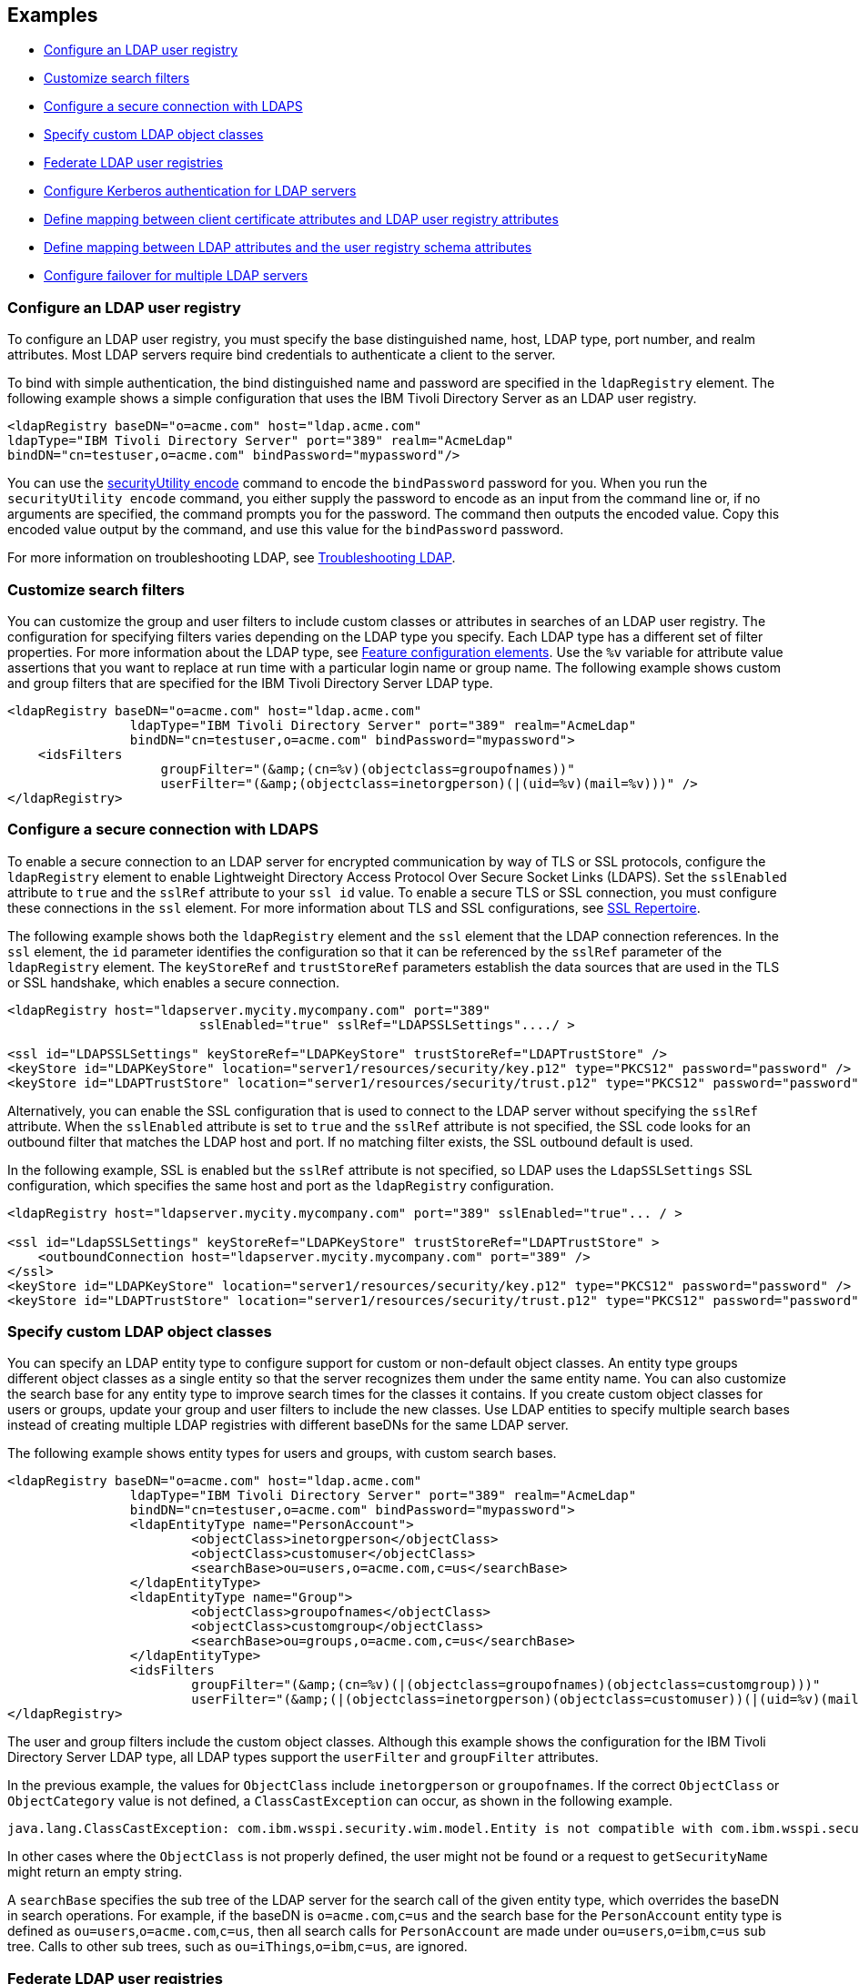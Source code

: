 
== Examples

- <<#simple,Configure an LDAP user registry>>
- <<#filters,Customize search filters>>
- <<#ldaps,Configure a secure connection with LDAPS>>
- <<#object,Specify custom LDAP object classes>>
- <<#federate,Federate LDAP user registries>>
- <<#krb5,Configure Kerberos authentication for LDAP servers>>
- <<#Certfilter,Define mapping between client certificate attributes and LDAP user registry attributes>>
- <<#mapldapattributes,Define mapping between LDAP attributes and the user registry schema attributes>>
- <<#configurefailover,Configure failover for multiple LDAP servers>>


[#simple]
=== Configure an LDAP user registry

To configure an LDAP user registry, you must specify the base distinguished name, host, LDAP type, port number, and realm attributes.
Most LDAP servers require bind credentials to authenticate a client to the server.

To bind with simple authentication, the bind distinguished name and password are specified in the `ldapRegistry` element.
The following example shows a simple configuration that uses the IBM Tivoli Directory Server as an LDAP user registry.

[source,xml]
----

<ldapRegistry baseDN="o=acme.com" host="ldap.acme.com"
ldapType="IBM Tivoli Directory Server" port="389" realm="AcmeLdap"
bindDN="cn=testuser,o=acme.com" bindPassword="mypassword"/>

----

You can use the xref:reference:command/securityUtility-encode.adoc[securityUtility encode] command to encode the `bindPassword` password for you.
When you run the `securityUtility encode` command, you either supply the password to encode as an input from the command line or, if no arguments are specified, the command prompts you for the password.
The command then outputs the encoded value.
Copy this encoded value output by the command, and use this value for the `bindPassword` password.

For more information on troubleshooting LDAP, see https://openliberty.io/docs/latest/troubleshooting.html#Troubleshooting_LDAP[Troubleshooting LDAP].

[#filters]
=== Customize search filters

You can customize the group and user filters to include custom classes or attributes in searches of an LDAP user registry.
The configuration for specifying filters varies depending on the LDAP type you specify. Each LDAP type has a different set of filter properties.
For more information about the LDAP type, see xref:reference:feature/ldapRegistry-3.0.adoc#_feature_configuration_elements[Feature configuration elements].
Use the `%v` variable for attribute value assertions that you want to replace at run time with a particular login name or group name.
The following example shows custom and group filters that are specified for the IBM Tivoli Directory Server LDAP type.

[source,xml]
----
<ldapRegistry baseDN="o=acme.com" host="ldap.acme.com"
		ldapType="IBM Tivoli Directory Server" port="389" realm="AcmeLdap"
		bindDN="cn=testuser,o=acme.com" bindPassword="mypassword">
    <idsFilters
		    groupFilter="(&amp;(cn=%v)(objectclass=groupofnames))"
		    userFilter="(&amp;(objectclass=inetorgperson)(|(uid=%v)(mail=%v)))" />
</ldapRegistry>
----

[#ldaps]
=== Configure a secure connection with LDAPS

To enable a secure connection to an LDAP server for encrypted communication by way of TLS or SSL protocols, configure the `ldapRegistry` element to enable Lightweight Directory Access Protocol Over Secure Socket Links (LDAPS).
Set the `sslEnabled` attribute to `true` and the `sslRef` attribute to your `ssl id` value. To enable a secure TLS or SSL connection, you must configure these connections in the `ssl` element. For more information about TLS and SSL configurations, see xref:reference:config/ssl.adoc[SSL Repertoire].

The following example shows both the `ldapRegistry` element and the `ssl` element that the LDAP connection references.
In the `ssl` element, the `id` parameter identifies the configuration so that it can be referenced by the `sslRef` parameter of the `ldapRegistry` element.
The `keyStoreRef` and `trustStoreRef` parameters establish the data sources that are used in the TLS or SSL handshake, which enables a secure connection.

[source,xml]
----
<ldapRegistry host="ldapserver.mycity.mycompany.com" port="389"
                         sslEnabled="true" sslRef="LDAPSSLSettings"..../ >

<ssl id="LDAPSSLSettings" keyStoreRef="LDAPKeyStore" trustStoreRef="LDAPTrustStore" />
<keyStore id="LDAPKeyStore" location="server1/resources/security/key.p12" type="PKCS12" password="password" />
<keyStore id="LDAPTrustStore" location="server1/resources/security/trust.p12" type="PKCS12" password="password" />
----

Alternatively, you can enable the SSL configuration that is used to connect to the LDAP server without specifying the `sslRef` attribute. When the `sslEnabled` attribute is set to `true` and the `sslRef` attribute is not specified, the SSL code looks for an outbound filter that matches the LDAP host and port. If no matching filter exists, the SSL outbound default is used.

In the following example, SSL is enabled but the `sslRef` attribute is not specified, so LDAP uses the `LdapSSLSettings` SSL configuration, which specifies the same host and port as the `ldapRegistry` configuration.

[source,xml]
----
<ldapRegistry host="ldapserver.mycity.mycompany.com" port="389" sslEnabled="true"... / >

<ssl id="LdapSSLSettings" keyStoreRef="LDAPKeyStore" trustStoreRef="LDAPTrustStore" >
    <outboundConnection host="ldapserver.mycity.mycompany.com" port="389" />
</ssl>
<keyStore id="LDAPKeyStore" location="server1/resources/security/key.p12" type="PKCS12" password="password" />
<keyStore id="LDAPTrustStore" location="server1/resources/security/trust.p12" type="PKCS12" password="password" />
----


[#object]
=== Specify custom LDAP object classes

You can specify an LDAP entity type to configure support for custom or non-default object classes.
An entity type groups different object classes as a single entity so that the server recognizes them under the same entity name.
You can also customize the search base for any entity type to improve search times for the classes it contains.
If you create custom object classes for users or groups, update your group and user filters to include the new classes.
Use LDAP entities to specify multiple search bases instead of creating multiple LDAP registries with different baseDNs for the same LDAP server.

The following example shows entity types for users and groups, with custom search bases.

[source,xml]
----

<ldapRegistry baseDN="o=acme.com" host="ldap.acme.com"
		ldapType="IBM Tivoli Directory Server" port="389" realm="AcmeLdap"
		bindDN="cn=testuser,o=acme.com" bindPassword="mypassword">
		<ldapEntityType name="PersonAccount">
			<objectClass>inetorgperson</objectClass>
			<objectClass>customuser</objectClass>
			<searchBase>ou=users,o=acme.com,c=us</searchBase>
		</ldapEntityType>
		<ldapEntityType name="Group">
			<objectClass>groupofnames</objectClass>
			<objectClass>customgroup</objectClass>
			<searchBase>ou=groups,o=acme.com,c=us</searchBase>
		</ldapEntityType>
		<idsFilters
			groupFilter="(&amp;(cn=%v)(|(objectclass=groupofnames)(objectclass=customgroup)))"
			userFilter="(&amp;(|(objectclass=inetorgperson)(objectclass=customuser))(|(uid=%v)(mail=%v)))" />
</ldapRegistry>

----

The user and group filters include the custom object classes.
Although this example shows the configuration for the IBM Tivoli Directory Server LDAP type, all LDAP types support the `userFilter` and `groupFilter` attributes.


In the previous example, the values for `ObjectClass` include `inetorgperson` or `groupofnames`. If the correct `ObjectClass` or `ObjectCategory` value is not defined, a `ClassCastException` can occur, as shown in the following example.

[source,xml]
----
java.lang.ClassCastException: com.ibm.wsspi.security.wim.model.Entity is not compatible with com.ibm.wsspi.security.wim.model.LoginAccount.
----

In other cases where the `ObjectClass` is not properly defined, the user might not be found or a request to `getSecurityName` might return an empty string.

A `searchBase` specifies the sub tree of the LDAP server for the search call of the given entity type, which overrides the baseDN in search operations.
For example, if the baseDN is `o=acme.com`,`c=us` and the search base for the `PersonAccount` entity type is defined as `ou=users`,`o=acme.com`,`c=us`, then all search calls for `PersonAccount` are made under `ou=users`,`o=ibm`,`c=us` sub tree.
Calls to other sub trees, such as `ou=iThings`,`o=ibm`,`c=us`, are ignored.


[#federate]
=== Federate LDAP user registries

LDAP user registries are federated by default.
If you configure more than one LDAP user registry in your `server.xml` file, then the user registries are automatically federated into a common user registry.
Ensure that the users are unique across all federated repositories, otherwise the user registry operations are not successful.
When you use multiple federated LDAP repositories, each repository must define a unique `baseDN` attribute.

You can adjust the configuration of federated registries when the xref:reference:feature/federatedRegistry-1.0.adoc[Federated User Registry] feature is enabled by specifying the `federatedRepository` element.
If you enable the LDAP User Registry feature version 3.0 or later, the Federated User Registry feature is enabled by default.
Otherwise, you must manually enable the Federated User Registry feature to use the `federatedRepository` element.

If the `federatedRepository` element is specified to configure the `participatingBaseEntry` and `primaryRealm` elements, then the user registry operations are performed only on the repositories that are defined in the `primaryRealm` element.
You can define the input and output property mappings for different user registry APIs under the `primaryRealm` element.

The following example shows two LDAP registries that are automatically federated, with configuration that is specified in the `federatedRepository` element.

[source,xml]
----
<ldapRegistry host="ldapserver1.mycity1.mycompany.com" baseDN="o=mycompany,ou=myou,c=us"
    port="123" ldapType="IBM Tivoli Directory Server" name="o=mybaseentry">
</ldapRegistry>

<ldapRegistry host="ldapserver2.mycity2.mycompany.com"
    baseDN="cn=users,dc=secfvt2,dc=mycity2,dc=mycompany,dc=com"
    port="456"
    ldapType="Microsoft Active Directory"
    bindDN="cn=testuser,cn=users,dc=secfvt2,dc=mycity2,dc=mycompany,dc=com"
    bindPassword="{xor}KzosKyosOi0vKDs=">
</ldapRegistry>

<federatedRepository>
	 <primaryRealm name="RealmName" delimiter="@" allowOpIfRepoDown="true">
	 	<participatingBaseEntry name="o=mybaseentry"/>
		 <participatingBaseEntry name="cn=users,dc=secfvt2,dc=mycity2,dc=mycompany,dc=com"/>
	 	 <uniqueUserIdMapping inputProperty="uniqueName" outputProperty="uniqueName"/>
	 	 <userSecurityNameMapping inputProperty="principalName" outputProperty="principalName"/>
        		 <userDisplayNameMapping inputProperty="principalName" outputProperty="principalName"/>
		 <uniqueGroupIdMapping inputProperty="uniqueName" outputProperty="uniqueName"/>
        		 <groupSecurityNameMapping inputProperty="cn" outputProperty="cn"/>
        		 <groupDisplayNameMapping inputProperty="cn" outputProperty="cn"/>
        	</primaryRealm>
</federatedRepository>
----

The `name` attribute for the `ldapRegistry` element is optional. If this attribute is specified, the value of the `name` attribute in the `participatingBaseEntry` element must match the value of the `name` attribute in the `ldapRegistry` element.
If the `name` attribute in the `ldapRegistry` element is not specified, the value of the `name` attribute in the `participatingBaseEntry` element must match the value of the `baseDN` attribute in the `ldapRegistry` element.

Each of these options is demonstrated on one of the `participatingBaseEntry` element configurations in the previous example.

You can also federate LDAP user registries with basic or custom user registries.
The participating base entry for a user registry is defined by the `participatingBaseEntry` element.
The participating base entry value for a custom or basic user registry is the `o` organization attribute set to equal the realm name of that user registry.
For an LDAP user registry, the realm name is the base distinguished name from the LDAP user registry configuration.
To verify that a user is unique in the common user registry, every search request searches all federated user registries.
By default, all federated user registries must return successfully or the request fails.

The following example shows a basic user registry that is federated with an LDAP user registry, with the configuration specified in the `federatedRepository` element.
Set the `allowOpIfRepoDown` attribute on the `primaryRealm` subelement to `true` to avoid failures if any user registry is unavailable.

[source,xml]
----
<server description="Federation">
	<featureManager>
		<feature>appSecurity-3.0</feature>
		<feature>ldapRegistry-3.0</feature>
	</featureManager>

<basicRegistry id="basic" realm="SampleBasicRealm">
	<user name="admin" password="password" />
	<user name="user1" password="password" />
	<user name="user2" password="password" />
	<group name="memberlessGroup" />
	<group name="adminGroup">
		<member name="admin"/>
	</group>
	<group name="users">
		<member name="user1"/>
		<member name="user2"/>
	</group>

<administrator-role>
	<user>cn=admin,o=ibm,c=us</user>
</administrator-role>

</basicRegistry>

<ldapRegistry realm="LdapRealm" host="LDAPHOST1.ibm.com" port="389"
	baseDN="o=ibm,c=us"
	ldapType="IBM Security Directory Server"/>

<federatedRepository>
	<primaryRealm name="FederatedRealm" allowOpIfRepoDown="true">
		<participatingBaseEntry name="o=SampleBasicRealm"/>
		<participatingBaseEntry name="o=ibm,c=us"/>
	</primaryRealm>
</federatedRepository>

</server>
----

For more information, see config:federatedRepository[display=User Registry Federation].


[#krb5]
=== Configure Kerberos authentication for LDAP servers

To configure Kerberos bind authentication for LDAP servers, you must configure the bind authentication mechanism and the Kerberos principal on the `ldapRegistry` element, as shown in the following example:

[source,xml]
----
<ldapRegistry id="LDAP" realm="SampleLdapADRealm" host="ldap_hostname" port="389"
	ignoreCase="true"  baseDN="DC=example,DC=com" bindAuthMechanism="GSSAPI"
	krb5Principal="user1@EXAMPLE.COM" krb5TicketCache="${server.config.dir}/security/krb5-user1.cc"
	ldapType="Custom" />
----

The Kerberos principal is specified by the required `krb5Principal` attribute.
You must set the `bindAuthMechanism` attribute to the `GSSAPI` value. This bind authentication mechanism is an alternative to the <<#simple,simple bind authentication mechanism>>, which uses a bind distinguished name and a bind password.

The `krb5TicketCache` attribute is optional and specifies the location of a `ccache` file, which is a credential cache file. The credentials in a `ccache` file can expire. When the `krb5TicketCache` attribute is specified and the principal is authenticated, the Kerberos service automatically attempts to renew the credentials before they expire.

Alternatively, you can specify the `kerberos` element in your server.xml file to configure Kerberos authentication for all features that use Kerberos credentials. This element configures a `keytab` file and a configuration file that can provide values to any Open Liberty features that use Kerberos credentials. The `kerberos` element is optional. For more information, see xref:ROOT:kerberos-authentication.adoc[Kerberos authentication for Open Liberty].

If the `krb5TicketCache` attribute is not specified, Open Liberty resolves credential values from the Kerberos `keytab` file that is configured in the `kerberos` element. If no `keytab` file or `krb5TicketCache` attribute is configured, Open Liberty resolves credential values from the credential cache location that is specified by the Java SDK default settings. If both the `krb5TicketCache` attribute and the `keytab` attribute from the `kerberos` element are configured, both files are searched for credentials. Open Liberty searches first in the `ccache` file that is defined by the `krb5TicketCache` attribute and then in the `keytab` file that is defined by the `kerberos` element.

The `krb5TicketCache` attribute can be optionally specified for any feature that uses Kerberos credentials. If specified, this attribute takes precedence over any `keytab` and `configFile` values, Java SDK defaults, or operating system defaults. You might specify this attribute to configure credentials for a specific feature that are different from the configured values in the `kerberos` element.

To determine the causes of common problems and error messages that are associated with Kerberos authentication to LDAP servers, see xref:ROOT:troubleshooting-krb5-ldap.adoc[Troubleshooting Kerberos authentication to LDAP servers].

[#Certfilter]
=== Define mapping between client certificate attributes and LDAP user registry attributes

To map attributes from a client X.509 certificate to attributes in your LDAP configuration, you can specify the `CERTIFICATE_FILTER` mapping mode.

If more than one LDAP entry matches the filter specification at run time, authentication fails because the result is an ambiguous match.
The syntax for this filter is: `LDAP attribute=${Client certificate attribute}`

An example of a simple certificate filter is `uid=${SubjectCN}`.

You can also specify multiple properties and values as part of a certificate filter. The LDAP attribute of the filter specification depends on the schema that your LDAP server is configured to use. The client certificate attribute is one of the public attributes in your client certificate. The client certificate attribute must begin with a dollar sign and must be enclosed in braces, for example, `${SubjectCN}`. The attributes are case-sensitive.

The LDAP attributes that are supported are `uid`, `initials`, `sAMAccountName`, `displayName`, `distinguishedName`, `displayName`, and `description`.

The client certificate attributes that are supported are `${SubjectCN}`, `${SubjectDN}`, `${IssuerCN}`, `${IssuerDN}`, and `${SerialNumber}`.

The following example shows an LDAP configuration with the certificate filter mode that is enabled by the `certificateMapMode` attribute and a certificate filter that is specified by the `certificateFilter` attribute. In this certificate filter configuration, the value for the `uid` LDAP attribute to the `${SubjectCN}` client certificate attribute.

[source,xml]
----
<ldapRegistry id="LDAP" realm="SampleLdapIDSRealm"
      host="myldap.ibm.com" port="389" ignoreCase="true"
      baseDN="o=ibm,c=us"
      ldapType="IBM Tivoli Directory Server" searchTimeout="8m"
      certificateMapMode="CERTIFICATE_FILTER"
      certificateFilter="uid=${SubjectCN}">
      <idsFilters
      userFilter="(&amp;(uid=%v)(objectclass=ePerson))"
      groupFilter="(&amp;(cn=%v)(|(objectclass=groupOfNames)
          (objectclass=groupOfUniqueNames)(objectclass=groupOfURLs)))"
      userIdMap="*:uid"
      groupIdMap="*:cn"
      groupMemberIdMap="ibm-allGroups:member;ibm-allGroups:uniqueMember;
          groupOfNames:member;groupOfUniqueNames:uniqueMember">
</idsFilters>
      </ldapRegistry>
----
For more information, see `certificateFilter` and `certificateMapMode` in xref:reference:config/ldapRegistry.adoc[LDAP User Registry]

[#mapldapattributes]
=== Define mapping between LDAP attributes and the user registry schema attributes

You can define mapping between LDAP attributes and the user registry attribute.
After the mapping is configured, when you use the user registry attribute for any operation, the value is equivalent to the value of the LDAP attribute that is mapped.

In the following example, the mapping is defined for the `userPassword` LDAP attribute with the `password` user registry property in the `server.xml` file.
The `defaultValue` attribute is optional.
Mapping is defined for the `externalId` user registry attribute with the `distinguishedName` LDAP attribute for the `PersonAccount` entity type.

[source,xml]
----
<ldapRegistry id="LDAP" realm="SampleLdapIDSRealm"
	host="myldap.ibm.com" port="389" ignoreCase="true"
	baseDN="o=ibm,c=us"
	ldapType="IBM Tivoli Directory Server" searchTimeout="8m">
	<attributeConfiguration>
		<attribute name="userPassword" propertyName="password" entityType="PersonAccount" defaultValue="xyz123"/>
		<externalIdAttribute name="distinguishedName" entityType="PersonAccount"/>
	</attributeConfiguration>
</ldapRegistry>
----

[#configurefailover]
=== Configure failover for multiple LDAP servers

You can specify the configuration properties for LDAP failover servers.
These are specified as backup servers that are prepared to switch automatically and seamlessly take over if the primary LDAP servers go offline.
The following example shows you both the primary LDAP server and two sets of LDAP `failoverServers` elements specified in the `ldapRegistry` element.
These `failoverServers` elements have multiple `server` elements that are defined within them.
These `server` elements act as the backup servers in case the primary LDAP servers go offline.

[source,xml]
----
<ldapRegistry id="LDAP" realm="SampleLdapIDSRealm"
    	host="ldapserver1.mycity.mycompany.com" port="389" ignoreCase="true"
     	baseDN="o=ibm,c=us" ldapType="IBM Tivoli Directory Server" idsFilters="ibm_dir_server">
	<failoverServers name="failoverLdapServersGroup1">
		<server host="ldapserver2.mycity.mycompany.com" port="389" />
		<server host="ldapserver3.mycity.mycompany.com" port="389" />
	</failoverServers>
	<failoverServers name="failoverLdapServersGroup2">
		<server host="ldapserver4.mycity.mycompany.com" port="389" />
	</failoverServers>
</ldapRegistry>

<idsLdapFilterProperties id="ibm_dir_server"
	    userFilter="(&amp;(uid=%v)(objectclass=ePerson))"
	    groupFilter="(&amp;(cn=%v)(|(objectclass=groupOfNames)
                 (objectclass=groupOfUniqueNames)(objectclass=groupOfURLs)))"
	    userIdMap="*:uid" groupIdMap="*:cn"
	    groupMemberIdMap="ibm-allGroups:member;ibm-allGroups:uniqueMember;
                      groupOfNames:member;groupOfUniqueNames:uniqueMember">
</idsLdapFilterProperties>
----
For more information, see `failoverServers` in xref:reference:config/ldapRegistry.adoc[LDAP User Registry]
